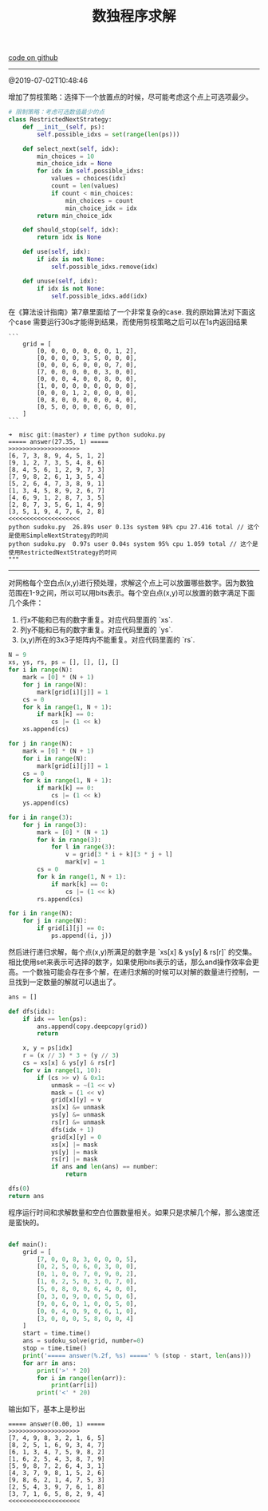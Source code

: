 #+title: 数独程序求解

[[file:codes/misc/random/sudoku.py][code on github]]

--------------------
@2019-07-02T10:48:46

增加了剪枝策略：选择下一个放置点的时候，尽可能考虑这个点上可选项最少。

#+BEGIN_SRC python
    # 限制策略：考虑可选数值最少的点
    class RestrictedNextStrategy:
        def __init__(self, ps):
            self.possible_idxs = set(range(len(ps)))

        def select_next(self, idx):
            min_choices = 10
            min_choice_idx = None
            for idx in self.possible_idxs:
                values = choices(idx)
                count = len(values)
                if count < min_choices:
                    min_choices = count
                    min_choice_idx = idx
            return min_choice_idx

        def should_stop(self, idx):
            return idx is None

        def use(self, idx):
            if idx is not None:
                self.possible_idxs.remove(idx)

        def unuse(self, idx):
            if idx is not None:
                self.possible_idxs.add(idx)
#+END_SRC

在《算法设计指南》第7章里面给了一个非常复杂的case. 我的原始算法对下面这个case
需要运行30s才能得到结果，而使用剪枝策略之后可以在1s内返回结果

#+BEGIN_EXAMPLE
```
    grid = [
        [0, 0, 0, 0, 0, 0, 0, 1, 2],
        [0, 0, 0, 0, 3, 5, 0, 0, 0],
        [0, 0, 0, 6, 0, 0, 0, 7, 0],
        [7, 0, 0, 0, 0, 0, 3, 0, 0],
        [0, 0, 0, 4, 0, 0, 8, 0, 0],
        [1, 0, 0, 0, 0, 0, 0, 0, 0],
        [0, 0, 0, 1, 2, 0, 0, 0, 0],
        [0, 8, 0, 0, 0, 0, 0, 4, 0],
        [0, 5, 0, 0, 0, 0, 6, 0, 0],
    ]
```

➜  misc git:(master) ✗ time python sudoku.py
===== answer(27.35, 1) =====
>>>>>>>>>>>>>>>>>>>>
[6, 7, 3, 8, 9, 4, 5, 1, 2]
[9, 1, 2, 7, 3, 5, 4, 8, 6]
[8, 4, 5, 6, 1, 2, 9, 7, 3]
[7, 9, 8, 2, 6, 1, 3, 5, 4]
[5, 2, 6, 4, 7, 3, 8, 9, 1]
[1, 3, 4, 5, 8, 9, 2, 6, 7]
[4, 6, 9, 1, 2, 8, 7, 3, 5]
[2, 8, 7, 3, 5, 6, 1, 4, 9]
[3, 5, 1, 9, 4, 7, 6, 2, 8]
<<<<<<<<<<<<<<<<<<<<
python sudoku.py  26.89s user 0.13s system 98% cpu 27.416 total // 这个是使用SimpleNextStrategy的时间
python sudoku.py  0.97s user 0.04s system 95% cpu 1.059 total // 这个是使用RestrictedNextStrategy的时间
"""
#+END_EXAMPLE



--------------------

对网格每个空白点(x,y)进行预处理，求解这个点上可以放置哪些数字。因为数独范围在1-9之间，所以可以用bits表示。每个空白点(x,y)可以放置的数字满足下面几个条件：
1. 行x不能和已有的数字重复。对应代码里面的 `xs`.
2. 列y不能和已有的数字重复。对应代码里面的 `ys`.
3. (x,y)所在的3x3子矩阵内不能重复。对应代码里面的 `rs`.

#+BEGIN_SRC Python
    N = 9
    xs, ys, rs, ps = [], [], [], []
    for i in range(N):
        mark = [0] * (N + 1)
        for j in range(N):
            mark[grid[i][j]] = 1
        cs = 0
        for k in range(1, N + 1):
            if mark[k] == 0:
                cs |= (1 << k)
        xs.append(cs)

    for j in range(N):
        mark = [0] * (N + 1)
        for i in range(N):
            mark[grid[i][j]] = 1
        cs = 0
        for k in range(1, N + 1):
            if mark[k] == 0:
                cs |= (1 << k)
        ys.append(cs)

    for i in range(3):
        for j in range(3):
            mark = [0] * (N + 1)
            for k in range(3):
                for l in range(3):
                    v = grid[3 * i + k][3 * j + l]
                    mark[v] = 1
            cs = 0
            for k in range(1, N + 1):
                if mark[k] == 0:
                    cs |= (1 << k)
            rs.append(cs)

    for i in range(N):
        for j in range(N):
            if grid[i][j] == 0:
                ps.append((i, j))
#+END_SRC


然后进行递归求解，每个点(x,y)所满足的数字是 `xs[x] & ys[y] & rs[r]` 的交集。相比使用set来表示可选择的数字，如果使用bits表示的话，那么and操作效率会更高。一个数独可能会存在多个解，在递归求解的时候可以对解的数量进行控制，一旦找到一定数量的解就可以退出了。

#+BEGIN_SRC Python
    ans = []

    def dfs(idx):
        if idx == len(ps):
            ans.append(copy.deepcopy(grid))
            return

        x, y = ps[idx]
        r = (x // 3) * 3 + (y // 3)
        cs = xs[x] & ys[y] & rs[r]
        for v in range(1, 10):
            if (cs >> v) & 0x1:
                unmask = ~(1 << v)
                mask = (1 << v)
                grid[x][y] = v
                xs[x] &= unmask
                ys[y] &= unmask
                rs[r] &= unmask
                dfs(idx + 1)
                grid[x][y] = 0
                xs[x] |= mask
                ys[y] |= mask
                rs[r] |= mask
                if ans and len(ans) == number:
                    return

    dfs(0)
    return ans
#+END_SRC

程序运行时间和求解数量和空白位置数量相关。如果只是求解几个解，那么速度还是蛮快的。

#+BEGIN_SRC Python

def main():
    grid = [
        [7, 0, 0, 8, 3, 0, 0, 0, 5],
        [0, 2, 5, 0, 6, 0, 3, 0, 0],
        [0, 1, 0, 0, 7, 0, 9, 0, 2],
        [1, 0, 2, 5, 0, 3, 0, 7, 0],
        [5, 0, 8, 0, 0, 6, 4, 0, 0],
        [0, 3, 0, 9, 0, 0, 5, 0, 6],
        [9, 0, 6, 0, 1, 0, 0, 5, 0],
        [0, 0, 4, 0, 9, 0, 6, 1, 0],
        [3, 0, 0, 0, 5, 8, 0, 0, 4]
    ]
    start = time.time()
    ans = sudoku_solve(grid, number=0)
    stop = time.time()
    print('===== answer(%.2f, %s) =====' % (stop - start, len(ans)))
    for arr in ans:
        print('>' * 20)
        for i in range(len(arr)):
            print(arr[i])
        print('<' * 20)
#+END_SRC

输出如下，基本上是秒出

#+BEGIN_EXAMPLE
===== answer(0.00, 1) =====
>>>>>>>>>>>>>>>>>>>>
[7, 4, 9, 8, 3, 2, 1, 6, 5]
[8, 2, 5, 1, 6, 9, 3, 4, 7]
[6, 1, 3, 4, 7, 5, 9, 8, 2]
[1, 6, 2, 5, 4, 3, 8, 7, 9]
[5, 9, 8, 7, 2, 6, 4, 3, 1]
[4, 3, 7, 9, 8, 1, 5, 2, 6]
[9, 8, 6, 2, 1, 4, 7, 5, 3]
[2, 5, 4, 3, 9, 7, 6, 1, 8]
[3, 7, 1, 6, 5, 8, 2, 9, 4]
<<<<<<<<<<<<<<<<<<<<
#+END_EXAMPLE
